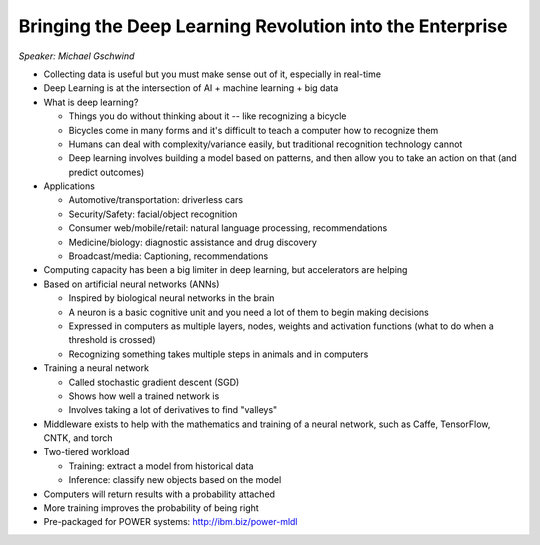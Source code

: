 =========================================================
Bringing the Deep Learning Revolution into the Enterprise
=========================================================

*Speaker: Michael Gschwind*

* Collecting data is useful but you must make sense out of it, especially in
  real-time
* Deep Learning is at the intersection of AI + machine learning + big data
* What is deep learning?

  * Things you do without thinking about it -- like recognizing a bicycle
  * Bicycles come in many forms and it's difficult to teach a computer how to
    recognize them
  * Humans can deal with complexity/variance easily, but traditional
    recognition technology cannot
  * Deep learning involves building a model based on patterns, and then allow
    you to take an action on that (and predict outcomes)

* Applications

  * Automotive/transportation: driverless cars
  * Security/Safety: facial/object recognition
  * Consumer web/mobile/retail: natural language processing, recommendations
  * Medicine/biology: diagnostic assistance and drug discovery
  * Broadcast/media: Captioning, recommendations

* Computing capacity has been a big limiter in deep learning, but accelerators
  are helping
* Based on artificial neural networks (ANNs)

  * Inspired by biological neural networks in the brain
  * A neuron is a basic cognitive unit and you need a lot of them to begin
    making decisions
  * Expressed in computers as multiple layers, nodes, weights and activation
    functions (what to do when a threshold is crossed)
  * Recognizing something takes multiple steps in animals and in computers

* Training a neural network

  * Called stochastic gradient descent (SGD)
  * Shows how well a trained network is
  * Involves taking a lot of derivatives to find "valleys"

* Middleware exists to help with the mathematics and training of a neural
  network, such as Caffe, TensorFlow, CNTK, and torch
* Two-tiered workload

  * Training: extract a model from historical data
  * Inference: classify new objects based on the model

* Computers will return results with a probability attached
* More training improves the probability of being right
* Pre-packaged for POWER systems: http://ibm.biz/power-mldl
